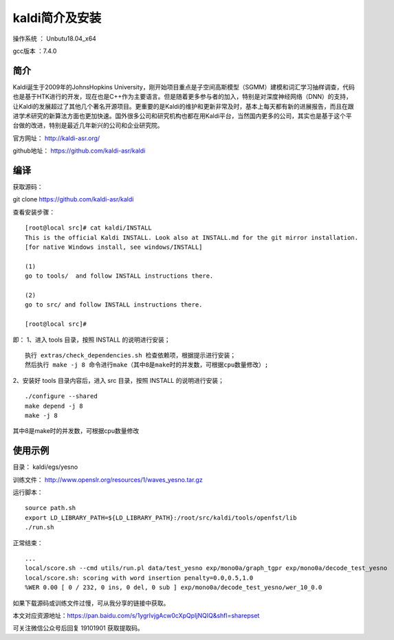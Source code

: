 kaldi简介及安装
===================================================

操作系统 ： Unbutu18.04_x64

gcc版本 ：7.4.0


简介
--------------------------------------


Kaldi诞生于2009年的JohnsHopkins University，刚开始项目重点是子空间高斯模型（SGMM）建模和词汇学习抽样调查，代码也是基于HTK进行的开发，现在也是C++作为主要语言。但是随着更多参与者的加入，特别是对深度神经网络（DNN）的支持，让Kaldi的发展超过了其他几个著名开源项目。更重要的是Kaldi的维护和更新非常及时，基本上每天都有新的进展报告，而且在跟进学术研究的新算法方面也更加快速。国外很多公司和研究机构也都在用Kaldi平台，当然国内更多的公司，其实也是基于这个平台做的改进，特别是最近几年新兴的公司和企业研究院。


官方网址： http://kaldi-asr.org/

github地址： https://github.com/kaldi-asr/kaldi


编译
--------------------------------------
获取源码：

git clone https://github.com/kaldi-asr/kaldi

查看安装步骤：
:: 
    [root@local src]# cat kaldi/INSTALL
    This is the official Kaldi INSTALL. Look also at INSTALL.md for the git mirror installation.
    [for native Windows install, see windows/INSTALL]

    (1)
    go to tools/  and follow INSTALL instructions there.

    (2)
    go to src/ and follow INSTALL instructions there.

    [root@local src]#


即：
1、进入 tools 目录，按照 INSTALL 的说明进行安装；
::

    执行 extras/check_dependencies.sh 检查依赖项，根据提示进行安装；
    然后执行 make -j 8 命令进行make（其中8是make时的并发数，可根据cpu数量修改）;

2、安装好 tools 目录内容后，进入 src 目录，按照 INSTALL 的说明进行安装；
::
    
    ./configure --shared
    make depend -j 8
    make -j 8

其中8是make时的并发数，可根据cpu数量修改


使用示例
--------------------------------------

目录： kaldi/egs/yesno

训练文件： http://www.openslr.org/resources/1/waves_yesno.tar.gz

运行脚本：
::

    source path.sh
    export LD_LIBRARY_PATH=${LD_LIBRARY_PATH}:/root/src/kaldi/tools/openfst/lib
    ./run.sh

正常结束：
::
    
    ...
    local/score.sh --cmd utils/run.pl data/test_yesno exp/mono0a/graph_tgpr exp/mono0a/decode_test_yesno
    local/score.sh: scoring with word insertion penalty=0.0,0.5,1.0
    %WER 0.00 [ 0 / 232, 0 ins, 0 del, 0 sub ] exp/mono0a/decode_test_yesno/wer_10_0.0

如果下载源码或训练文件过慢，可从我分享的链接中获取。

本文对应资源地址：https://pan.baidu.com/s/1ygrlvjgAcw0cXpQpIjNQIQ&shfl=sharepset

可关注微信公众号后回复 19101901  获取提取码。

	
